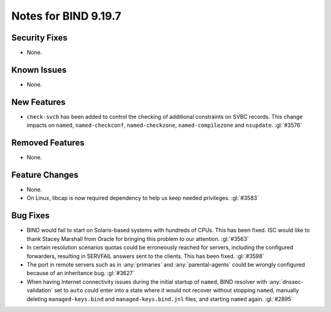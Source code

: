 .. Copyright (C) Internet Systems Consortium, Inc. ("ISC")
..
.. SPDX-License-Identifier: MPL-2.0
..
.. This Source Code Form is subject to the terms of the Mozilla Public
.. License, v. 2.0.  If a copy of the MPL was not distributed with this
.. file, you can obtain one at https://mozilla.org/MPL/2.0/.
..
.. See the COPYRIGHT file distributed with this work for additional
.. information regarding copyright ownership.

Notes for BIND 9.19.7
---------------------

Security Fixes
~~~~~~~~~~~~~~

- None.

Known Issues
~~~~~~~~~~~~

- None.

New Features
~~~~~~~~~~~~

- ``check-svcb`` has been added to control the checking of additional
  constraints on SVBC records.  This change impacts on ``named``,
  ``named-checkconf``, ``named-checkzone``, ``named-compilezone``
  and ``nsupdate``.  :gl:`#3576`

Removed Features
~~~~~~~~~~~~~~~~

- None.

Feature Changes
~~~~~~~~~~~~~~~

- None.

- On Linux, libcap is now required dependency to help us keep needed
  privileges. :gl:`#3583`

Bug Fixes
~~~~~~~~~

- BIND would fail to start on Solaris-based systems with hundreds of CPUs. This
  has been fixed. ISC would like to thank Stacey Marshall from Oracle for
  bringing this problem to our attention. :gl:`#3563`

- In certain resolution scenarios quotas could be erroneously reached for
  servers, including the configured forwarders, resulting in SERVFAIL answers
  sent to the clients. This has been fixed. :gl:`#3598`

- The port in remote servers such as in :any:`primaries` and
  :any:`parental-agents` could be wrongly configured because of an inheritance
  bug. :gl:`#3627`

- When having Internet connectivity issues during the initial startup of
  ``named``, BIND resolver with :any:`dnssec-validation` set to ``auto`` could
  enter into a state where it would not recover without stopping ``named``,
  manually deleting ``managed-keys.bind`` and ``managed-keys.bind.jnl`` files,
  and starting ``named`` again. :gl:`#2895`
